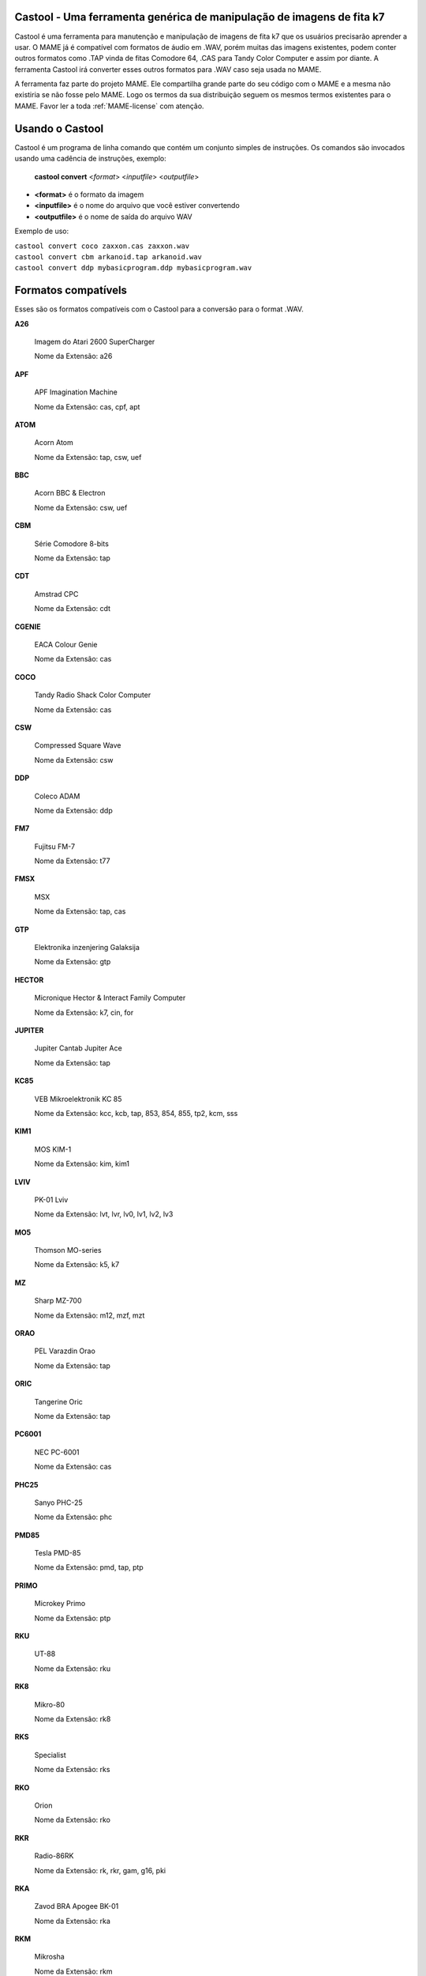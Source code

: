 Castool - Uma ferramenta genérica de manipulação de imagens de fita k7
======================================================================

Castool é uma ferramenta para manutenção e manipulação de imagens de
fita k7 que os usuários precisarão aprender a usar. O MAME já é
compatível com formatos de áudio em .WAV, porém muitas das imagens
existentes, podem conter outros formatos como .TAP vinda de fitas
Comodore 64, .CAS para Tandy Color Computer e assim por diante.
A ferramenta Castool irá converter esses outros formatos para .WAV
caso seja usada no MAME.

A ferramenta faz parte do projeto MAME. Ele compartilha grande parte do
seu código com o MAME e a mesma não existiria se não fosse pelo MAME.
Logo os termos da sua distribuição seguem os mesmos termos existentes
para o MAME.
Favor ler a toda :ref:`MAME-license` com atenção.


Usando o Castool
================

Castool é um programa de linha comando que contém um conjunto simples de
instruções. Os comandos são invocados usando uma cadência de instruções,
exemplo:

	**castool convert** <*format*> <*inputfile*> <*outputfile*>

* **<format>** é o formato da imagem
* **<inputfile>** é o nome do arquivo que você estiver convertendo
* **<outputfile>** é o nome de saída do arquivo WAV

Exemplo de uso:

|	``castool convert coco zaxxon.cas zaxxon.wav``
|	``castool convert cbm arkanoid.tap arkanoid.wav``
|	``castool convert ddp mybasicprogram.ddp mybasicprogram.wav``




Formatos compatívels
====================

Esses são os formatos compatíveis com o Castool para a conversão para
o format .WAV.

**A26**

	Imagem do Atari 2600 SuperCharger

	Nome da Extensão: a26

**APF**

	APF Imagination Machine

	Nome da Extensão: cas, cpf, apt

**ATOM**

	Acorn Atom

	Nome da Extensão: tap, csw, uef

**BBC**

	Acorn BBC & Electron

	Nome da Extensão: csw, uef

**CBM**

	Série Comodore 8-bits

	Nome da Extensão: tap

**CDT**

	Amstrad CPC

	Nome da Extensão: cdt

**CGENIE**

	EACA Colour Genie

	Nome da Extensão: cas

**COCO**

	Tandy Radio Shack Color Computer

	Nome da Extensão: cas

**CSW**

	Compressed Square Wave

	Nome da Extensão: csw

**DDP**

	Coleco ADAM

	Nome da Extensão: ddp

**FM7**

	Fujitsu FM-7

	Nome da Extensão: t77

**FMSX**

	MSX

	Nome da Extensão: tap, cas

**GTP**

	Elektronika inzenjering Galaksija

	Nome da Extensão: gtp

**HECTOR**

	Micronique Hector & Interact Family Computer

	Nome da Extensão: k7, cin, for

**JUPITER**

	Jupiter Cantab Jupiter Ace

	Nome da Extensão: tap

**KC85**

	VEB Mikroelektronik KC 85

	Nome da Extensão: kcc, kcb, tap, 853, 854, 855, tp2, kcm, sss

**KIM1**

	MOS KIM-1

	Nome da Extensão: kim, kim1

**LVIV**

	PK-01 Lviv

	Nome da Extensão: lvt, lvr, lv0, lv1, lv2, lv3

**MO5**

	Thomson MO-series

	Nome da Extensão: k5, k7

**MZ**

	Sharp MZ-700

	Nome da Extensão: m12, mzf, mzt

**ORAO**

	PEL Varazdin Orao

	Nome da Extensão: tap

**ORIC**

	Tangerine Oric

	Nome da Extensão: tap

**PC6001**

	NEC PC-6001

	Nome da Extensão: cas

**PHC25**

	Sanyo PHC-25

	Nome da Extensão: phc

**PMD85**

	Tesla PMD-85

	Nome da Extensão: pmd, tap, ptp

**PRIMO**

	Microkey Primo

	Nome da Extensão: ptp

**RKU**

	UT-88

	Nome da Extensão: rku

**RK8**

	Mikro-80

	Nome da Extensão: rk8

**RKS**

	Specialist

	Nome da Extensão: rks

**RKO**

	Orion

	Nome da Extensão: rko

**RKR**

	Radio-86RK

	Nome da Extensão: rk, rkr, gam, g16, pki

**RKA**

	Zavod BRA Apogee BK-01

	Nome da Extensão: rka

**RKM**

	Mikrosha

	Nome da Extensão: rkm

**RKP**

	SAM SKB VM Partner-01.01

	Nome da Extensão: rkp

**SC3000**

	Sega SC-3000

	Nome da Extensão: bit

**SOL20**

	PTC SOL-20

	Nome da Extensão: svt

**SORCERER**

	Exidy Sorcerer

	Nome da Extensão: tape

**SORDM5**

	Sord M5

	Nome da Extensão: cas

**SPC1000**

	Samsung SPC-1000

	Nome da Extensão: tap, cas

**SVI**

	Spectravideo SVI-318 & SVI-328

	Nome da Extensão: cas

**TO7**

	Thomson TO-series

	Nome da Extensão: k7

**TRS8012**

	TRS-80 Level 2

	Nome da Extensão: cas

**TVC64**

	Videoton TVC 64

	Nome da Extensão: cas

**TZX**

	Sinclair ZX Spectrum

	Nome da Extensão: tzx, tap, blk

**VG5K**

	Philips VG 5000

	Nome da Extensão: k7

**VTECH1**

	Video Technology Laser 110-310

	Nome da Extensão: cas

**VTECH2**

	Video Technology Laser 350-700

	Nome da Extensão: cas

**X07**

	Canon X-07

	Nome da Extensão: k7, lst, cas

**X1**

	Sharp X1

	Nome da Extensão: tap

**ZX80_O**

	Sinclair ZX80

	Nome da Extensão: o, 80

**ZX81_P**

	Sinclair ZX81

	Nome da Extensão: p, 81

